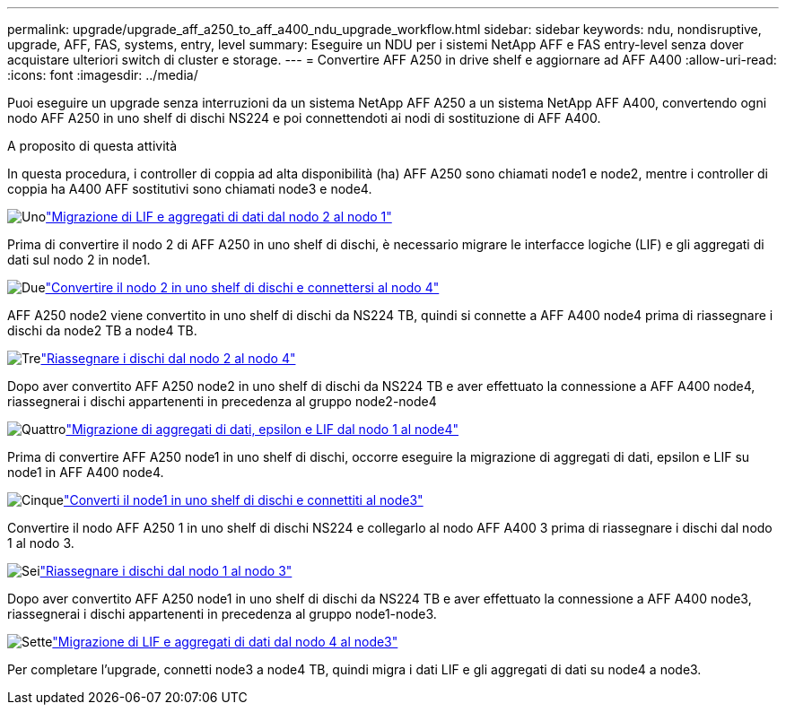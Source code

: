 ---
permalink: upgrade/upgrade_aff_a250_to_aff_a400_ndu_upgrade_workflow.html 
sidebar: sidebar 
keywords: ndu, nondisruptive, upgrade, AFF, FAS, systems, entry, level 
summary: Eseguire un NDU per i sistemi NetApp AFF e FAS entry-level senza dover acquistare ulteriori switch di cluster e storage. 
---
= Convertire AFF A250 in drive shelf e aggiornare ad AFF A400
:allow-uri-read: 
:icons: font
:imagesdir: ../media/


[role="lead"]
Puoi eseguire un upgrade senza interruzioni da un sistema NetApp AFF A250 a un sistema NetApp AFF A400, convertendo ogni nodo AFF A250 in uno shelf di dischi NS224 e poi connettendoti ai nodi di sostituzione di AFF A400.

.A proposito di questa attività
In questa procedura, i controller di coppia ad alta disponibilità (ha) AFF A250 sono chiamati node1 e node2, mentre i controller di coppia ha A400 AFF sostitutivi sono chiamati node3 e node4.

.image:https://raw.githubusercontent.com/NetAppDocs/common/main/media/number-1.png["Uno"]link:upgrade_migrate_lifs_aggregates_node2_to_node1.html["Migrazione di LIF e aggregati di dati dal nodo 2 al nodo 1"]
[role="quick-margin-para"]
Prima di convertire il nodo 2 di AFF A250 in uno shelf di dischi, è necessario migrare le interfacce logiche (LIF) e gli aggregati di dati sul nodo 2 in node1.

.image:https://raw.githubusercontent.com/NetAppDocs/common/main/media/number-2.png["Due"]link:upgrade_convert_node2_drive_shelf_connect_node4.html["Convertire il nodo 2 in uno shelf di dischi e connettersi al nodo 4"]
[role="quick-margin-para"]
AFF A250 node2 viene convertito in uno shelf di dischi da NS224 TB, quindi si connette a AFF A400 node4 prima di riassegnare i dischi da node2 TB a node4 TB.

.image:https://raw.githubusercontent.com/NetAppDocs/common/main/media/number-3.png["Tre"]link:upgrade_reassign_drives_node2_to_node4.html["Riassegnare i dischi dal nodo 2 al nodo 4"]
[role="quick-margin-para"]
Dopo aver convertito AFF A250 node2 in uno shelf di dischi da NS224 TB e aver effettuato la connessione a AFF A400 node4, riassegnerai i dischi appartenenti in precedenza al gruppo node2-node4

.image:https://raw.githubusercontent.com/NetAppDocs/common/main/media/number-4.png["Quattro"]link:upgrade_migrate_aggregates_epsilon_lifs_node1_to_node4.html["Migrazione di aggregati di dati, epsilon e LIF dal nodo 1 al node4"]
[role="quick-margin-para"]
Prima di convertire AFF A250 node1 in uno shelf di dischi, occorre eseguire la migrazione di aggregati di dati, epsilon e LIF su node1 in AFF A400 node4.

.image:https://raw.githubusercontent.com/NetAppDocs/common/main/media/number-5.png["Cinque"]link:upgrade_convert_node1_drive_shelf_connect_node3.html["Converti il node1 in uno shelf di dischi e connettiti al node3"]
[role="quick-margin-para"]
Convertire il nodo AFF A250 1 in uno shelf di dischi NS224 e collegarlo al nodo AFF A400 3 prima di riassegnare i dischi dal nodo 1 al nodo 3.

.image:https://raw.githubusercontent.com/NetAppDocs/common/main/media/number-6.png["Sei"]link:upgrade_reassign_drives_node1_to_node3.html["Riassegnare i dischi dal nodo 1 al nodo 3"]
[role="quick-margin-para"]
Dopo aver convertito AFF A250 node1 in uno shelf di dischi da NS224 TB e aver effettuato la connessione a AFF A400 node3, riassegnerai i dischi appartenenti in precedenza al gruppo node1-node3.

.image:https://raw.githubusercontent.com/NetAppDocs/common/main/media/number-7.png["Sette"]link:upgrade_migrate_lIFs_aggregates_node4_node3.html["Migrazione di LIF e aggregati di dati dal nodo 4 al node3"]
[role="quick-margin-para"]
Per completare l'upgrade, connetti node3 a node4 TB, quindi migra i dati LIF e gli aggregati di dati su node4 a node3.
